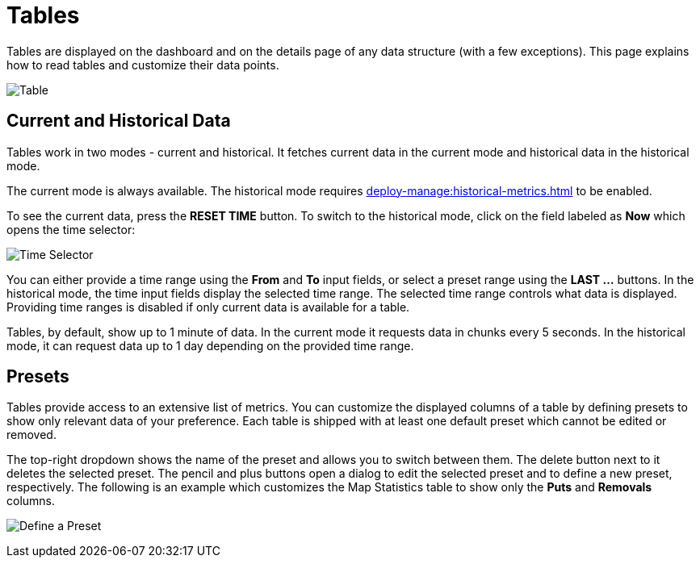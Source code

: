 = Tables
:description: Tables are displayed on the dashboard and on the details page of any data structure (with a few exceptions). This page explains how to read tables and customize their data points.

{description}

image:ROOT:Table.png[alt=Table, align="center"]

== Current and Historical Data

Tables work in two modes - current and historical. It fetches current data in the current mode
and historical data in the historical mode.

The current mode is always available. The historical mode requires xref:deploy-manage:historical-metrics.adoc[] to be enabled.

To see the current data, press the *RESET TIME* button. To switch to the historical mode, click on the field labeled as *Now* which opens the time selector:

image:ROOT:TimeSelector.png[alt=Time Selector, align="center"]

You can either provide a time range using the *From* and *To* input fields, or select a preset range using the *LAST ...* buttons.
In the historical mode, the time input fields display the selected time range. The selected time range controls what data is displayed.
Providing time ranges is disabled if only current data is available for a table.

Tables, by default, show up to 1 minute of data. In the current mode it requests data in chunks every 5 seconds.
In the historical mode, it can request data up to 1 day depending on the provided time range.

== Presets

Tables provide access to an extensive list of metrics. You can customize the displayed columns of a table by defining presets to show only relevant data of your preference.
Each table is shipped with at least one default preset which cannot be edited or removed.

The top-right dropdown shows the name of the preset and allows you to switch between them. The delete button next to it deletes the selected preset.
The pencil and plus buttons open a dialog to edit the selected preset and to define a new preset, respectively. The following is an example which customizes the Map Statistics table to show
only the *Puts* and *Removals* columns.

image:ROOT:CreatePreset.png[alt=Define a Preset, align="center"]